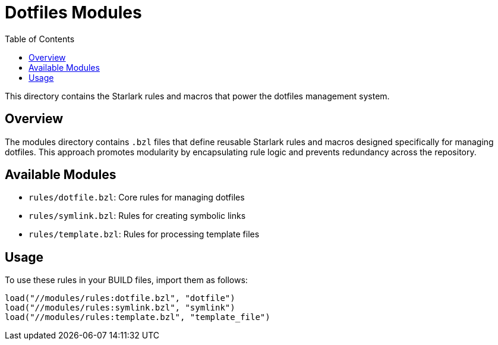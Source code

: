 = Dotfiles Modules
:toc:
:toclevels: 3
:icons: font

This directory contains the Starlark rules and macros that power the dotfiles management system.

== Overview

The modules directory contains `.bzl` files that define reusable Starlark rules and macros 
designed specifically for managing dotfiles. This approach promotes modularity by 
encapsulating rule logic and prevents redundancy across the repository.

== Available Modules

* `rules/dotfile.bzl`: Core rules for managing dotfiles
* `rules/symlink.bzl`: Rules for creating symbolic links
* `rules/template.bzl`: Rules for processing template files

== Usage

To use these rules in your BUILD files, import them as follows:

[source,python]
----
load("//modules/rules:dotfile.bzl", "dotfile")
load("//modules/rules:symlink.bzl", "symlink")
load("//modules/rules:template.bzl", "template_file")
----